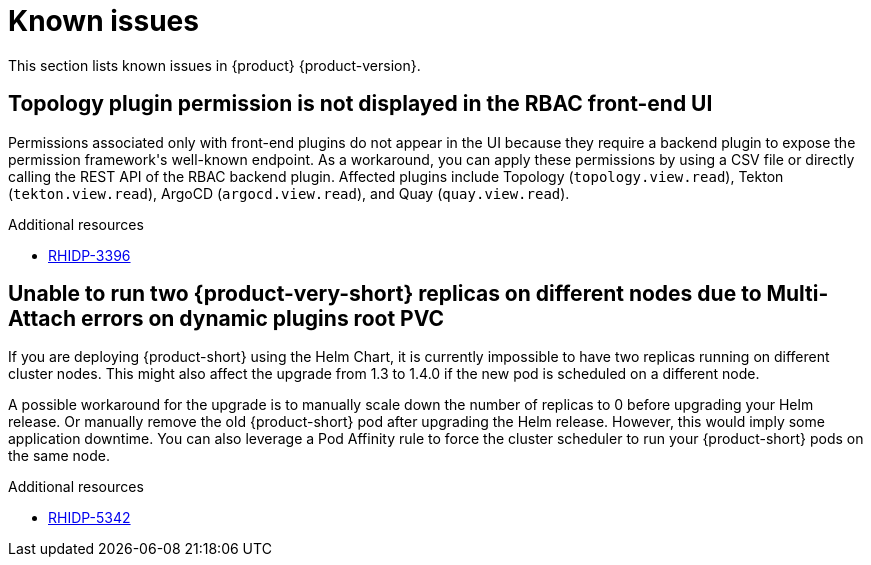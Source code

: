 :_content-type: REFERENCE
[id="known-issues"]
= Known issues

This section lists known issues in {product} {product-version}.

[id="known-issue-rhidp-3396"]
== Topology plugin permission is not displayed in the RBAC front-end UI

Permissions associated only with front-end plugins do not appear in the UI because they require a backend plugin to expose the permission framework&#39;s well-known endpoint. As a workaround, you can apply these permissions by using a CSV file or directly calling the REST API of the RBAC backend plugin. Affected plugins include Topology (`topology.view.read`), Tekton (`tekton.view.read`), ArgoCD (`argocd.view.read`), and Quay (`quay.view.read`).


.Additional resources
* link:https://issues.redhat.com/browse/RHIDP-3396[RHIDP-3396]

[id="known-issue-rhidp-5342"]
== Unable to run two {product-very-short} replicas on different nodes due to Multi-Attach errors on dynamic plugins root PVC

If you are deploying {product-short} using the Helm Chart, it is currently impossible to have two replicas running on different cluster nodes. This might also affect the upgrade from 1.3 to 1.4.0 if the new pod is scheduled on a different node.

A possible workaround for the upgrade is to manually scale down the number of replicas to 0 before upgrading your Helm release. Or manually remove the old {product-short} pod after upgrading the Helm release. However, this would imply some application downtime. You can also leverage a Pod Affinity rule to force the cluster scheduler to run your {product-short} pods on the same node.

.Additional resources
* link:https://issues.redhat.com/browse/RHIDP-5342[RHIDP-5342]

